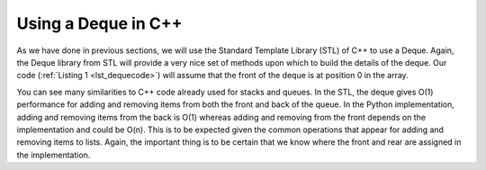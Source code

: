 ..  Copyright (C)  Brad Miller, David Ranum, and Jan Pearce
    This work is licensed under the Creative Commons Attribution-NonCommercial-ShareAlike 4.0 International License. To view a copy of this license, visit http://creativecommons.org/licenses/by-nc-sa/4.0/.


Using a Deque in C++
~~~~~~~~~~~~~~~~~~~~

As we have done in previous sections, we will use the Standard Template Library (STL)
of C++ to use a Deque. Again, the Deque library from STL
will provide a very nice set of methods upon which to build the details
of the deque. Our code (:ref:`Listing 1 <lst_dequecode>`) will assume that
the front of the deque is at position 0 in the array.

.. _lst_dequecode:

.. tabbed:: deque_use

  .. tab:: C++

    .. activecode:: dequecode_cpp
      :caption: Using Deque in C++
      :language: cpp

      //Example code of a deque.

      #include <iostream>
      #include <deque>
      #include <string>

      using namespace std;

      int main() {
          deque<string> d;
          cout << "Deque Empty? " << d.empty() << endl;
          d.push_back("Zebra");
          cout << "Deque Empty? " << d.empty() << endl;

          d.push_front("Turtle"); //pushes to the front of the deque.
          d.push_front("Panda");
          d.push_back("Catfish"); //pushes to the back of the deque.
          d.push_back("Giraffe");

          cout << "Deque Size: " << d.size() << endl;
          cout << "Item at the front: " << d.front() << endl;
          cout << "Item at the back: " << d.back() << endl;

          cout << endl << "Items in the Deque: " << endl;
          int dsize = d.size();
          for(int i = 0; i < dsize; i++){
	      //prints each item in the deque.
              cout << d.at(i) << " ";
          }

          cout << endl;

          d.pop_back();
          d.pop_front();

          cout << endl << "Item at the front: " << d.front() << endl;
          cout << "Itm at the back: " << d.back() << endl;
          cout << "Deque Size: " << d.size() << endl;

          cout << endl << "Items in the Deque: " << endl;
          int dsize2 = d.size();
          for(int i = 0; i < dsize2; i++){
	      //prints each item in the deque.
              cout << d.at(i) << " ";

          return 0;
          }
      }

  .. tab:: Python

    .. activecode:: dequecode_py
       :caption: Using Deque in Python
       :optional:

       #Example code of a deque.

       class Deque:
           def __init__(self):
               self.items = []

           def empty(self):
               return self.items == []

           def push_back(self, item):
               self.items.append(item)

           def push_front(self, item):
               self.items.insert(0,item)

           def pop_back(self):
               self.items.pop()

           def pop_front(self):
               self.items.pop(0)

           def back(self):
               return self.items[-1]

           def front(self):
               return self.items[0]

           def size(self):
               return len(self.items)

           def at(self, index):
               return self.items[index]

       def main():
           d = Deque()

           print("Deque Empty? ", d.empty())
           d.push_back("Zebra")
           print("Deque Empty? ", d.empty())

           d.push_front("Turtle") #pushes to the front of the deque.
           d.push_front("Panda")
           d.push_back("Catfish") #pushes to the back of the deque.
           d.push_back("Giraffe")

           print("Deque Size: ", d.size())
           print("Item at the front: ", d.front())
           print("Item at the back: ", d.back())

           print("\n")
           print("Items in the Deque: ")
           for i in range(d.size()):
	       #prints each item in the deque.
               print(d.at(i), end=" ")
           print("\n")

           d.pop_back()
           d.pop_front()

           print("Item at the front: ", d.front())
           print("Item at the back: ", d.back())
           print("Deque Size: ", d.size())

           print("\n")
           print("Items in the Deque: ")
           for i in range(d.size()):
	       #prints each item in the deque.
               print(d.at(i), end=" ")
           print("\n")
       main()

You can see many similarities to C++ code already used for
stacks and queues. In the STL, the deque gives O(1) performance for
adding and removing items from both the front and back of the queue. In the
Python implementation,
adding and removing items from the back is O(1) whereas
adding and removing from the front depends on the implementation and could be O(n). This is to be expected given
the common operations that appear for adding and removing items to lists. Again,
the important thing is to be certain that we know where the front and
rear are assigned in the implementation.
